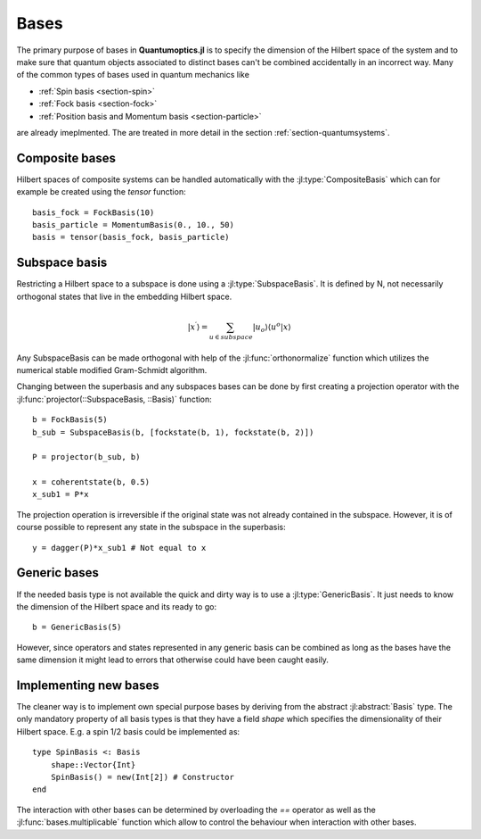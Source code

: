 .. _section-bases:

Bases
=====

The primary purpose of bases in **Quantumoptics.jl** is to specify the dimension of the Hilbert space of the system and to make sure that quantum objects associated to distinct bases can't be combined accidentally in an incorrect way. Many of the common types of bases used in quantum mechanics like

* :ref:`Spin basis <section-spin>`
* :ref:`Fock basis <section-fock>`
* :ref:`Position basis and Momentum basis <section-particle>`

are already imeplmented. The are treated in more detail in the section :ref:`section-quantumsystems`.


Composite bases
---------------

Hilbert spaces of composite systems can be handled automatically with the :jl:type:`CompositeBasis` which can for example be created using the `tensor` function::

    basis_fock = FockBasis(10)
    basis_particle = MomentumBasis(0., 10., 50)
    basis = tensor(basis_fock, basis_particle)


Subspace basis
--------------

Restricting a Hilbert space to a subspace is done using a :jl:type:`SubspaceBasis`. It is defined by N, not necessarily orthogonal states that live in the embedding Hilbert space.

.. math::

    | x^\prime \rangle
            = \sum_{u \in subspace}
                    |u_o \rangle \langle u^o
                        | x \rangle

Any SubspaceBasis can be made orthogonal with help of the :jl:func:`orthonormalize` function which utilizes the numerical stable modified Gram-Schmidt algorithm.

Changing between the superbasis and any subspaces bases can be done by first creating a projection operator with the :jl:func:`projector(::SubspaceBasis, ::Basis)` function::

    b = FockBasis(5)
    b_sub = SubspaceBasis(b, [fockstate(b, 1), fockstate(b, 2)])

    P = projector(b_sub, b)

    x = coherentstate(b, 0.5)
    x_sub1 = P*x

The projection operation is irreversible if the original state was not already contained in the subspace. However, it is of course possible to represent any state in the subspace in the superbasis::

    y = dagger(P)*x_sub1 # Not equal to x


Generic bases
-------------

If the needed basis type is not available the quick and dirty way is to use a :jl:type:`GenericBasis`. It just needs to know the dimension of the Hilbert space and its ready to go::

    b = GenericBasis(5)

However, since operators and states represented in any generic basis can be combined as long as the bases have the same dimension it might lead to errors that otherwise could have been caught easily.


Implementing new bases
----------------------

The cleaner way is to implement own special purpose bases by deriving from the abstract :jl:abstract:`Basis` type. The only mandatory property of all basis types is that they have a field `shape` which specifies the dimensionality of their Hilbert space. E.g. a spin 1/2 basis could be implemented as::

    type SpinBasis <: Basis
        shape::Vector{Int}
        SpinBasis() = new(Int[2]) # Constructor
    end

The interaction with other bases can be determined by overloading the `==` operator as well as the :jl:func:`bases.multiplicable` function which allow to control the behaviour when interaction with other bases.
